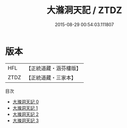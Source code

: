 #+TITLE: 大滌洞天記 / ZTDZ

#+DATE: 2015-08-29 00:54:03.111807
* 版本
 |       HFL|【正統道藏・涵芬樓版】|
 |      ZTDZ|【正統道藏・三家本】|
目次
 - [[file:KR5c0179_000.txt][大滌洞天記 0]]
 - [[file:KR5c0179_001.txt][大滌洞天記 1]]
 - [[file:KR5c0179_002.txt][大滌洞天記 2]]
 - [[file:KR5c0179_003.txt][大滌洞天記 3]]
